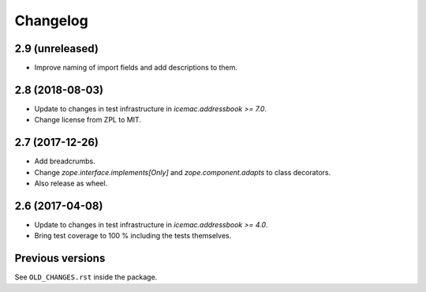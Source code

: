 ===========
 Changelog
===========

2.9 (unreleased)
================

- Improve naming of import fields and add descriptions to them.


2.8 (2018-08-03)
================

- Update to changes in test infrastructure in `icemac.addressbook >= 7.0`.

- Change license from ZPL to MIT.


2.7 (2017-12-26)
================

- Add breadcrumbs.

- Change `zope.interface.implements[Only]` and `zope.component.adapts` to
  class decorators.

- Also release as wheel.


2.6 (2017-04-08)
================

- Update to changes in test infrastructure in `icemac.addressbook >= 4.0`.

- Bring test coverage to 100 % including the tests themselves.


Previous versions
=================

See ``OLD_CHANGES.rst`` inside the package.
